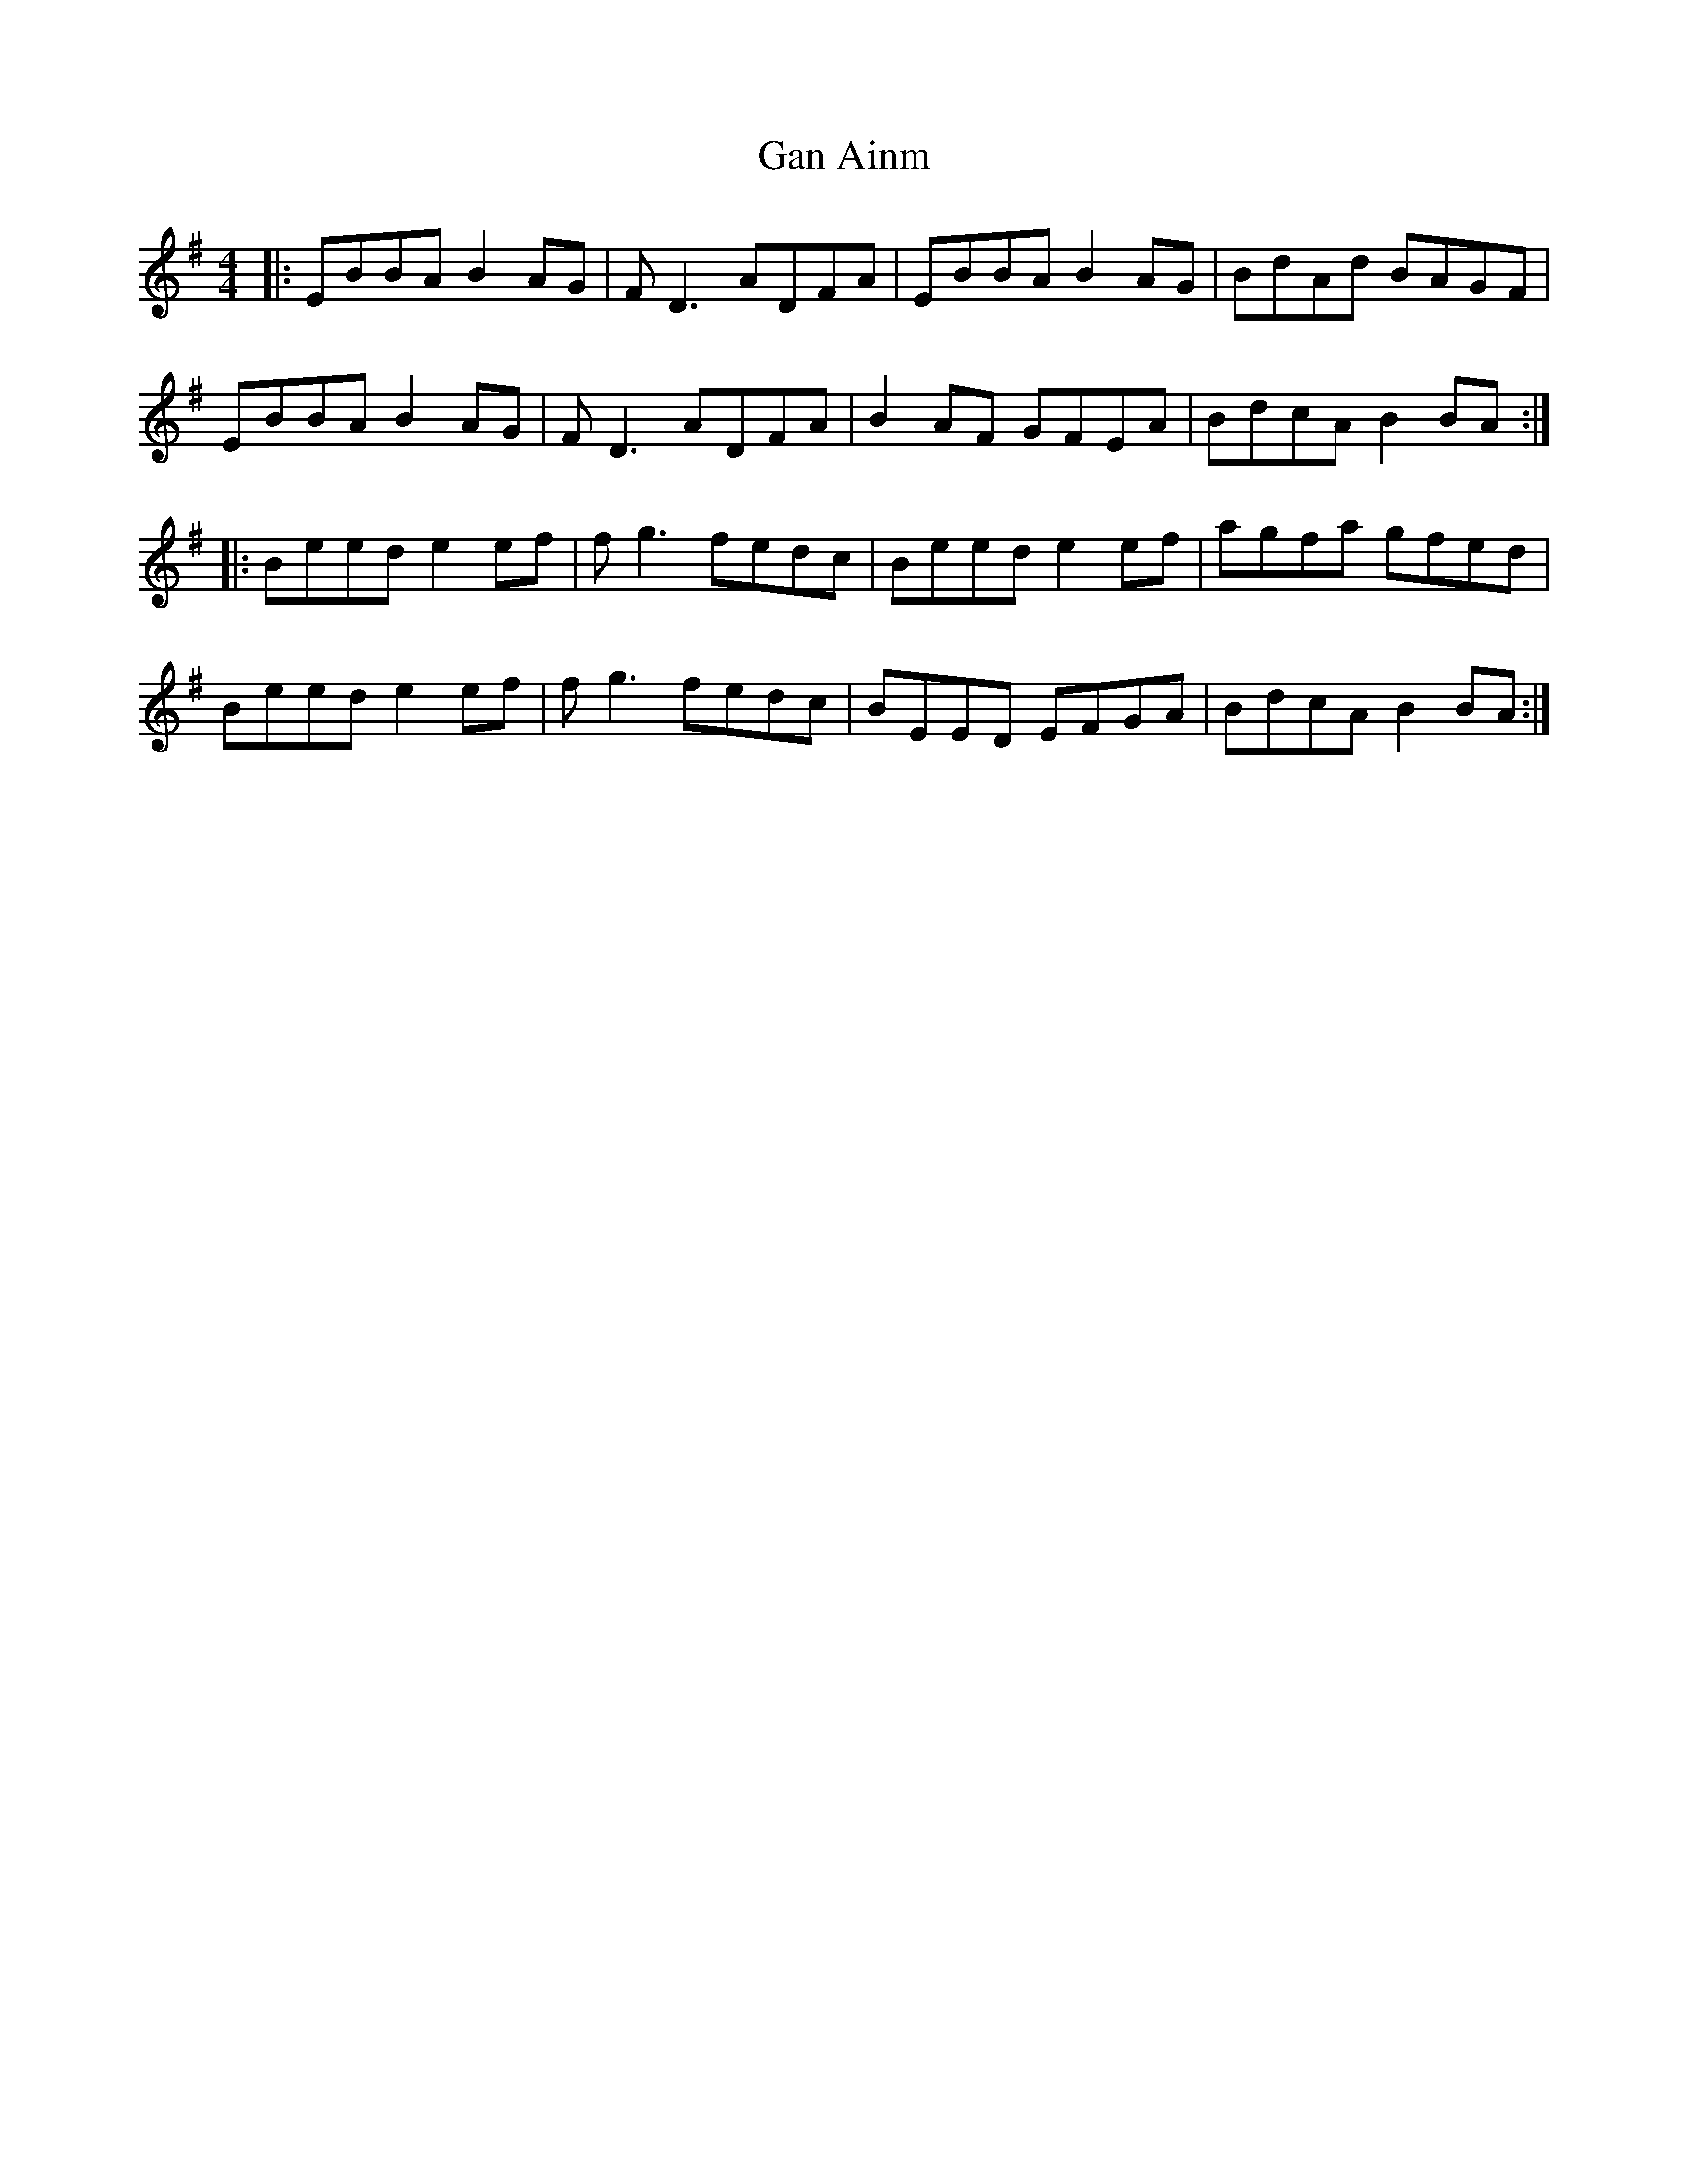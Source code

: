 X: 14538
T: Gan Ainm
R: reel
M: 4/4
K: Eminor
|:EBBA B2AG|FD3 ADFA|EBBA B2AG|BdAd BAGF|
EBBA B2AG|FD3 ADFA|B2AF GFEA|BdcA B2BA:|
|:Beed e2ef|fg3 fedc|Beed e2ef|agfa gfed|
Beed e2ef|fg3 fedc|BEED EFGA|BdcA B2BA:|

